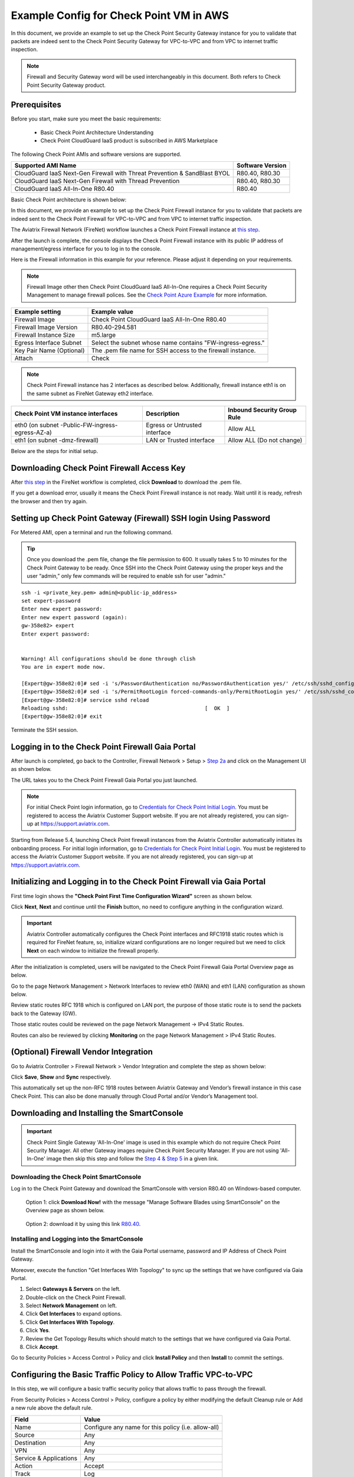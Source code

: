 .. meta::
  :description: Firewall Network
  :keywords: AWS Transit Gateway, AWS TGW, TGW orchestrator, Aviatrix Transit network, Transit DMZ, Egress, Firewall


=========================================================
Example Config for Check Point VM in AWS 
=========================================================

In this document, we provide an example to set up the Check Point Security Gateway instance for you to validate that packets are indeed sent to the Check Point Security Gateway for VPC-to-VPC and from VPC to internet traffic inspection.

.. note::
    Firewall and Security Gateway word will be used interchangeably in this document. Both refers to Check Point Security Gateway product.

Prerequisites
----------------

Before you start, make sure you meet the basic requirements:

    - Basic Check Point Architecture Understanding
    - Check Point CloudGuard IaaS product is subscribed in AWS Marketplace


The following Check Point AMIs and software versions are supported.

==========================================================================             ==========
**Supported AMI Name**                                                                 **Software Version**
==========================================================================             ==========
CloudGuard IaaS Next-Gen Firewall with Threat Prevention & SandBlast BYOL              R80.40, R80.30
CloudGuard IaaS Next-Gen Firewall with Thread Prevention                               R80.40, R80.30
CloudGuard IaaS All-In-One R80.40                                                      R80.40 
==========================================================================             ==========

Basic Check Point architecture is shown below:

|cp_arch_reference|

In this document, we provide an example to set up the Check Point Firewall instance for you to validate that packets are indeed sent to the Check Point Firewall for VPC-to-VPC and from VPC to internet traffic inspection.

The Aviatrix Firewall Network (FireNet) workflow launches a Check Point Firewall instance at `this step <https://docs.aviatrix.com/HowTos/firewall_network_workflow.html#launching-and-associating-firewall-instance>`_. 

After the launch is complete, the console displays the Check Point Firewall instance with its public IP address of management/egress interface for you to log in to the console.

Here is the Firewall information in this example for your reference. Please adjust it depending on your requirements.

.. note::
    Firewall Image other then Check Point CloudGuard IaaS All-In-One requires a Check Point Security Management to manage firewall polices. See the `Check Point Azure Example <https://docs.aviatrix.com/HowTos/config_CheckPointAzure.html>`_ for more information.


==========================================      ==========
**Example setting**                             **Example value**
==========================================      ==========
Firewall Image                                  Check Point CloudGuard IaaS All-In-One R80.40
Firewall Image Version                          R80.40-294.581
Firewall Instance Size                          m5.large
Egress Interface Subnet                         Select the subnet whose name contains "FW-ingress-egress."
Key Pair Name (Optional)                        The .pem file name for SSH access to the firewall instance.
Attach                                          Check
==========================================      ==========

.. note::

  Check Point Firewall instance has 2 interfaces as described below. Additionally, firewall instance eth1 is on the same subnet as FireNet Gateway eth2 interface.

========================================================         ===============================          ================================
**Check Point VM instance interfaces**                             **Description**                          **Inbound Security Group Rule**
========================================================         ===============================          ================================
eth0 (on subnet -Public-FW-ingress-egress-AZ-a)                  Egress or Untrusted interface            Allow ALL 
eth1 (on subnet -dmz-firewall)                                   LAN or Trusted interface                 Allow ALL (Do not change)
========================================================         ===============================          ================================

Below are the steps for initial setup.

Downloading Check Point Firewall Access Key
-------------------------------------------------------

After `this step <https://docs.aviatrix.com/HowTos/firewall_network_workflow.html#launching-and-associating-firewall-instance>`_ in the FireNet workflow is completed, click **Download** to download the .pem file.

If you get a download error, usually it means the Check Point Firewall instance is not ready. Wait until it is ready, refresh the browser and then try again.

|v2_avx_pem_file_download|

Setting up Check Point Gateway (Firewall) SSH login Using Password
-----------------------------------------------------------------------------------

For Metered AMI, open a terminal and run the following command.

.. tip ::

  Once you download the .pem file, change the file permission to 600. It usually takes 5 to 10 minutes for the Check Point Gateway to be ready. Once SSH into the Check Point Gateway using the proper keys and the user “admin,” only few commands will be required to enable ssh for user "admin."

::

  ssh -i <private_key.pem> admin@<public-ip_address>
  set expert-password
  Enter new expert password:
  Enter new expert password (again):
  gw-358e82> expert
  Enter expert password:


  Warning! All configurations should be done through clish
  You are in expert mode now.

  [Expert@gw-358e82:0]# sed -i 's/PasswordAuthentication no/PasswordAuthentication yes/' /etc/ssh/sshd_config
  [Expert@gw-358e82:0]# sed -i 's/PermitRootLogin forced-commands-only/PermitRootLogin yes/' /etc/ssh/sshd_config
  [Expert@gw-358e82:0]# service sshd reload
  Reloading sshd:                                            [  OK  ]
  [Expert@gw-358e82:0]# exit

Terminate the SSH session.

Logging in to the Check Point Firewall Gaia Portal
-------------------------------------------------------------

After launch is completed, go back to the Controller, Firewall Network > Setup > `Step 2a <https://docs.aviatrix.com/HowTos/firewall_network_workflow.html#launching-and-associating-firewall-instance>`_ and click on the Management UI as shown below.

|v2_avx_management_UI|

The URL takes you to the Check Point Firewall Gaia Portal you just launched.

|v2_cp_login_UI|

.. note::


  For initial Check Point login information, go to `Credentials for Check Point Initial Login <https://aviatrix.zendesk.com/hc/en-us/articles/4417552852109>`_. You must be registered to access the Aviatrix Customer Support website. If you are not already registered, you can sign-up at https://support.aviatrix.com.


Starting from Release 5.4, launching Check Point firewall instances from the Aviatrix Controller automatically initiates its onboarding process. For initial login information, go to `Credentials for Check Point Initial Login <https://aviatrix.zendesk.com/hc/en-us/articles/4417552852109>`_. You must be registered to access the Aviatrix Customer Support website. If you are not already registered, you can sign-up at https://support.aviatrix.com. 


Initializing and Logging in to the Check Point Firewall via Gaia Portal
--------------------------------------------------------------------------------------

First time login shows the **"Check Point First Time Configuration Wizard"** screen as shown below.

|v2_CheckPoint_Gaia_Portal_Wizard_01|

Click **Next**, **Next** and continue until the **Finish** button, no need to configure anything in the configuration wizard.

|v2_CheckPoint_Gaia_Portal_Wizard_02|

|v2_CheckPoint_Gaia_Portal_Wizard_12|

.. important::
    Aviatrix Controller automatically configures the Check Point interfaces and RFC1918 static routes which is required for FireNet feature, so, initialize wizard configurations are no longer required but we need to click **Next** on each window to initialize the firewall properly.

After the initialization is completed, users will be navigated to the Check Point Firewall Gaia Portal Overview page as below.

|v2_CheckPoint_Gaia_Portal_Overview|

Go to the page Network Management > Network Interfaces to review eth0 (WAN) and eth1 (LAN) configuration as shown below.

|cp_firewall_interfaces_aws|

Review static routes RFC 1918 which is configured on LAN port, the purpose of those static route is to send the packets back to the Gateway (GW).

Those static routes could be reviewed on the page Network Management -> IPv4 Static Routes.

|cp_firewall_static_routes_aws|

Routes can also be reviewed by clicking **Monitoring** on the page Network Management > IPv4 Static Routes.

|cp_firewall_routes_monitoring_aws|

(Optional) Firewall Vendor Integration
-----------------------------------------------

Go to Aviatrix Controller > Firewall Network > Vendor Integration and complete the step as shown below:

|v2_vendor_integration_AWS|

Click **Save**, **Show** and **Sync** respectively.

This automatically set up  the non-RFC 1918 routes between Aviatrix Gateway and Vendor’s firewall instance in this case Check Point. This can also be done manually through Cloud Portal and/or Vendor’s Management tool.


Downloading and Installing the SmartConsole
--------------------------------------------------------

.. important::
    Check Point Single Gateway 'All-In-One' image is used in this example which do not require Check Point Security Manager. All other Gateway images require Check Point Security Manager. If you are not using 'All-In-One' image then skip this step and follow the `Step 4 & Step 5 <https://docs.aviatrix.com/HowTos/config_CheckPointAzure.html#download-and-install-the-smartconsole>`_ in a given link.


Downloading the Check Point SmartConsole
****************************************

Log in to the Check Point Gateway and download the SmartConsole with version R80.40 on Windows-based computer.

  Option 1: click **Download Now!** with the message "Manage Software Blades using SmartConsole" on the Overview page as shown below. 

|v2_CheckPoint_Gaia_Portal_SmartConsole_DL|

  Option 2: download it by using this link `R80.40 <https://supportcenter.checkpoint.com/supportcenter/portal?action=portlets.DCFileAction&eventSubmit_doGetdcdetails=&fileid=101086>`_.


Installing and Logging into the SmartConsole
****************************************

Install the SmartConsole and login into it with the Gaia Portal username, password and IP Address of Check Point Gateway.

|smart_console_login_aws|

|smartconsole_gateway_login_aws|

Moreover, execute the function "Get Interfaces With Topology" to sync up the settings that we have configured via Gaia Portal.

1. Select **Gateways & Servers** on the left.
2. Double-click on the Check Point Firewall.
3. Select **Network Management** on left.
4. Click **Get Interfaces** to expand options.
5. Click **Get Interfaces With Topology**.
6. Click **Yes**.
7. Review the Get Topology Results which should match to the settings that we have configured via Gaia Portal.
8. Click **Accept**.

|v2_CheckPoint_SmartConsole_syncup_01|

|v2_CheckPoint_SmartConsole_syncup_02|

Go to Security Policies > Access Control > Policy and click **Install Policy** and then **Install** to commit the settings.

|install_policy_aws|

Configuring the Basic Traffic Policy to Allow Traffic VPC-to-VPC
--------------------------------------------------------------------------------

In this step, we will configure a basic traffic security policy that allows traffic to pass through the firewall.

From Security Policies > Access Control > Policy, configure a policy by either modifying the default Cleanup rule or Add a new rule above the default rule.

=======================   ===============================================
**Field**                 **Value**
=======================   ===============================================
Name                      Configure any name for this policy (i.e. allow-all)
Source                    Any
Destination               Any
VPN                       Any
Service & Applications    Any
Action                    Accept
Track                     Log
=======================   ===============================================

|v2_CheckPoint_policy_vpc_to_vpc|

Click **Install Policy** and then **Install** to commit the settings.

|v2_CheckPoint_policy_vpc_to_vpc_install|

[Optional] Configuring the Basic Traffic Policy to Allow Traffic VPC to Internet
-----------------------------------------------------------------------------------------------

In this step, we will configure a basic traffic security policy that allows Internet traffic to pass through the firewall. Given that Aviatrix Gateways will only forward traffic from the TGW to the LAN port of the Firewall, we can simply set our policy condition to match any packet that is going in of LAN interface and going out of WAN interface.

.. important::
  Enable `Egress inspection <https://docs.aviatrix.com/HowTos/firewall_network_faq.html#how-do-i-enable-egress-inspection-on-firenet>`_ feature on FireNet.

1. First, go back to the Aviatrix Controller. Navigate to Firewall Network > Advanced. 
2. Click the skewer/three dot button. 
3. Scroll down to Egress through Firewall and click **Enable** button. 
4. Verify the Egress status on the page Firewall Network > Advanced.

|cp_egress_inspection_aws|

Second, go back to the Check Point Firewall SmartConsole. Navigate to the page "Gateways & Servers" and then double-click on the gateway itself to enable NAT function as the following screenshot.

5. Click **NAT**.
6. Mark the **Hide internal networks behind the Gateway's external IP** checkbox.
7. Click **OK**.
8. Click **Install Policy**.

|v2_CheckPoint_policy_vpc_to_internet_nat_enabled|

.. important::

  NAT function needs to be enabled on the Check Point FW interface eth0 for this VPC to Internet policy. Please refer to `Check Point's NAT instruction <https://sc1.checkpoint.com/documents/R76/CP_R76_Firewall_WebAdmin/6724.htm>`_ for detail.

**[Optional]** If you have default "Cleanup rule", then navigate to Security Policies > Access Control > Policy and inject a new rule for Internet Policy on top of the default Cleanup rule.

=======================   ===============================================
**Field**                 **Value**
=======================   ===============================================
Name                      Configure any name for this policy (i.e. Internet-Policy)
Source                    Any
Destination               Select the object with All_internet
VPN                       Any
Service & Applications    Any
Action                    Accept
Track                     Log
=======================   ===============================================

Click **Install Policy** and then **Install** to commit the settings.

|cp_policy_vpc_to_internet_aws|

After validating that your traffic is being routed through your firewall instances, you can customize the security policy to tailor to your requirements.

Ready to Go
--------------------

Now your firewall instance is configured and ready to receive packets.

Next step is to validate your configurations and polices using FlightPath and Diagnostic Tools (ping, traceroute etc.).

Viewing Traffic Log
------------------------------

You can view if traffic is forwarded to the firewall instance by logging in to the Check Point Firewall SmartConsole. Go to the Logs & Monitor page.

For VPC-to-VPC traffic:
***********************

Launch one instance in PROD Spoke VPC and DEV Spoke VPC. Start ping packets from a instance in DEV Spoke VPC to the private IP of another instance in PROD Spoke VPC. The ICMP traffic should go through the firewall and be inspected in firewall.

|v2_CheckPoint_view_traffic_log_vpc_to_vpc|

[Optional] For VPC to Internet traffic:
***************************************

Launch a private instance in the Spoke VPC (i.e. PROD Spoke VPC) and start ping packets from the private instance towards Internet (e.g 8.8.8.8) to verify the egress function. The ICMP traffic should go through, and get inspected on firewall.

|v2_CheckPoint_view_traffic_log_vpc_to_internet|


.. |cp_arch_reference| image:: config_Checkpoint_media/cp_arch_reference.png
   :scale: 35%
.. |cp_policy_vpc_to_internet_aws| image:: config_Checkpoint_media/cp_policy_vpc_to_internet_aws.png
   :scale: 30%
.. |cp_egress_inspection_aws| image:: config_Checkpoint_media/cp_egress_inspection_aws.png
   :scale: 40%
.. |policy_installed_aws| image:: config_Checkpoint_media/policy_installed_aws.png
   :scale: 40%
.. |smartconsole_gateway_login_aws| image:: config_Checkpoint_media/smartconsole_gateway_login_aws.png
   :scale: 30%
.. |install_policy_aws| image:: config_Checkpoint_media/install_policy_aws.png
   :scale: 30%
.. |smart_console_login_aws| image:: config_Checkpoint_media/smart_console_login_aws.png
   :scale: 40%
.. |v2_avx_pem_file_download| image:: config_Checkpoint_media/v2_avx_pem_file_download.png
   :scale: 20%
.. |v2_vendor_integration_AWS| image:: config_Checkpoint_media/v2_vendor_integration_AWS.png
   :scale: 30%
.. |v2_pem_file_download| image:: config_Checkpoint_media/v2_pem_file_download.png
   :scale: 40%
.. |v2_avx_management_UI| image:: config_Checkpoint_media/v2_avx_management_UI.png
   :scale: 30%
.. |v2_cp_login_UI| image:: config_Checkpoint_media/v2_cp_login_UI.png
   :scale: 40%
.. |v2_CheckPoint_change_password| image:: config_Checkpoint_media/v2_CheckPoint_change_password.png
   :scale: 60%
.. |v2_CheckPoint_Gaia_Portal_Wizard_01| image:: config_Checkpoint_media/v2_CheckPoint_Gaia_Portal_Wizard_01.png
   :scale: 40% 
.. |v2_CheckPoint_Gaia_Portal_Wizard_02| image:: config_Checkpoint_media/v2_CheckPoint_Gaia_Portal_Wizard_02.png
   :scale: 40% 
.. |cp_firewall_interfaces_aws| image:: config_Checkpoint_media/cp_firewall_interfaces_aws.png
   :scale: 40%   
.. |cp_firewall_static_routes_aws| image:: config_Checkpoint_media/cp_firewall_static_routes_aws.png
   :scale: 40% 
.. |cp_firewall_routes_monitoring_aws| image:: config_Checkpoint_media/cp_firewall_routes_monitoring_aws.png
   :scale: 40% 
.. |v2_CheckPoint_Gaia_Portal_Wizard_12| image:: config_Checkpoint_media/v2_CheckPoint_Gaia_Portal_Wizard_12.png
   :scale: 40% 
.. |v2_CheckPoint_Gaia_Portal_Overview| image:: config_Checkpoint_media/v2_CheckPoint_Gaia_Portal_Overview.png
   :scale: 40% 
.. |v2_CheckPoint_Gaia_Portal_Configuration_eth0_WAN| image:: config_Checkpoint_media/v2_CheckPoint_Gaia_Portal_Configuration_eth0_WAN.png
   :scale: 40% 
.. |v2_CheckPoint_Gaia_Portal_Configuration_eth1_LAN| image:: config_Checkpoint_media/v2_CheckPoint_Gaia_Portal_Configuration_eth1_LAN.png
   :scale: 40% 
.. |v2_CheckPoint_static_routes_01| image:: config_Checkpoint_media/v2_CheckPoint_static_routes_01.png
   :scale: 40%
.. |v2_CheckPoint_static_routes_02| image:: config_Checkpoint_media/v2_CheckPoint_static_routes_02.png
   :scale: 40%
.. |v2_CheckPoint_static_routes_review_01| image:: config_Checkpoint_media/v2_CheckPoint_static_routes_review_01.png
   :scale: 40%
.. |v2_CheckPoint_static_routes_review_02| image:: config_Checkpoint_media/v2_CheckPoint_static_routes_review_02.png
   :scale: 40%
.. |v2_CheckPoint_Gaia_Portal_SmartConsole_DL| image:: config_Checkpoint_media/v2_CheckPoint_Gaia_Portal_SmartConsole_DL.png
   :scale: 40% 
.. |v2_CheckPoint_Gaia_Portal_SmartConsole_install| image:: config_Checkpoint_media/v2_CheckPoint_Gaia_Portal_SmartConsole_install.png
   :scale: 40% 
.. |v2_CheckPoint_SmartConsole_syncup_01| image:: config_Checkpoint_media/v2_CheckPoint_SmartConsole_syncup_01.png
   :scale: 40%
.. |v2_CheckPoint_SmartConsole_syncup_02| image:: config_Checkpoint_media/v2_CheckPoint_SmartConsole_syncup_02.png
   :scale: 30%
.. |v2_CheckPoint_policy_vpc_to_vpc| image:: config_Checkpoint_media/v2_CheckPoint_policy_vpc_to_vpc.png
   :scale: 20%
.. |v2_CheckPoint_policy_vpc_to_vpc_install| image:: config_Checkpoint_media/v2_CheckPoint_policy_vpc_to_vpc_install.png
   :scale: 20%
.. |v2_avx_egress_inspection| image:: config_FortiGate_media/v2_avx_egress_inspection.png
   :scale: 20%
.. |v2_CheckPoint_policy_vpc_to_internet_nat_enabled| image:: config_Checkpoint_media/v2_CheckPoint_policy_vpc_to_internet_nat_enabled.png
   :scale: 30%
.. |v2_CheckPoint_policy_vpc_to_internet| image:: config_Checkpoint_media/v2_CheckPoint_policy_vpc_to_internet.png
   :scale: 20%
.. |v2_CheckPoint_view_traffic_log_vpc_to_vpc| image:: config_Checkpoint_media/v2_CheckPoint_view_traffic_log_vpc_to_vpc.png
   :scale: 30%
.. |v2_CheckPoint_view_traffic_log_vpc_to_internet| image:: config_Checkpoint_media/v2_CheckPoint_view_traffic_log_vpc_to_internet.png
   :scale: 30%

.. disqus::
